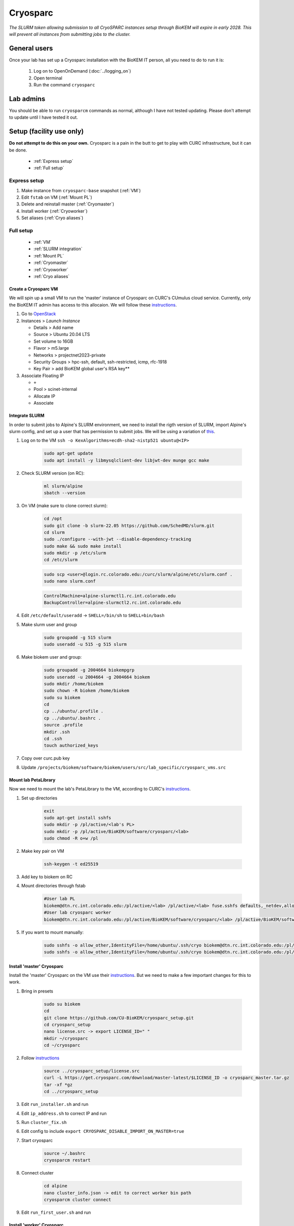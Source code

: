 Cryosparc
=========

.. _General users:

*The SLURM token allowing submission to all CryoSPARC instances setup through
BioKEM will expire in early 2028. This will prevent all instances from
submitting jobs to the cluster.*

General users
-------------
Once your lab has set up a Cryosparc installation with the BioKEM IT person, all
you need to do to run it is:

  #. Log on to OpenOnDemand (:doc:`../logging_on`)
  #. Open terminal
  #. Run the command ``cryosparc``

.. _Lab admins:

Lab admins
----------
You should be able to run ``cryosparcm`` commands as normal, although I have not
tested updating. Please don't attempt to update until I have tested it out.

.. _Setup:

Setup (facility use only)
-------------------------
**Do not attempt to do this on your own.** Cryosparc is a pain in the butt to
get to play with CURC infrastructure, but it can be done.

   - :ref:`Express setup`
   - :ref:`Full setup`

.. _Express setup:

Express setup
"""""""""""""

#. Make instance from ``cryosparc-base`` snapshot (:ref:`VM`)
#. Edit ``fstab`` on VM (:ref:`Mount PL`)
#. Delete and reinstall master (:ref:`Cryomaster`)
#. Install worker (:ref:`Cryoworker`)
#. Set aliases (:ref:`Cryo aliases`)

.. _Full setup:

Full setup
""""""""""

    - :ref:`VM`
    - :ref:`SLURM integration`
    - :ref:`Mount PL`
    - :ref:`Cryomaster`
    - :ref:`Cryoworker`
    - :ref:`Cryo aliases`

.. _VM:

Create a Cryosparc VM
^^^^^^^^^^^^^^^^^^^^^
We will spin up a small VM to run the 'master' instance of Cryosparc on CURC's
CUmulus cloud service. Currently, only the BioKEM IT admin has access to this
allocaion. We will follow these `instructions
<https://curc.readthedocs.io/en/latest/tutorials/cumulus1.html>`_.

#. Go to `OpenStack <https://cumulus.rc.colorado.edu/auth/login/?next=/>`_
#. Instances > `Launch Instance`

   - Details > Add name
   - Source > Ubuntu 20.04 LTS
   - Set volume to 16GB
   - Flavor > m5.large
   - Networks > projectnet2023-private
   - Security Groups > hpc-ssh, default, ssh-restricted, icmp, rfc-1918
   - Key Pair > add BioKEM global user's RSA key**

#. Associate Floating IP

   - ``+``
   - Pool > scinet-internal
   - Allocate IP
   - Associate


.. _SLURM integration:

Integrate SLURM
^^^^^^^^^^^^^^^
In order to submit jobs to Alpine's SLURM environment, we need to install the
rigth version of SLURM, import Alpine's slurm config, and set up a user that has
permission to submit jobs. We will be using a variation of `this <https://curc.readthedocs.io/en/latest/cloud/slurm-integration.html>`_.

#. Log on to the VM ``ssh -o KexAlgorithms=ecdh-sha2-nistp521 ubuntu@<IP>``

    .. code-block:: bash

      sudo apt-get update
      sudo apt install -y libmysqlclient-dev libjwt-dev munge gcc make

#. Check SLURM version (on RC):

    .. code-block:: bash

      ml slurm/alpine
      sbatch --version

#. On VM (make sure to clone correct slurm):

    .. code-block:: bash

      cd /opt
      sudo git clone -b slurm-22.05 https://github.com/SchedMD/slurm.git
      cd slurm
      sudo ./configure --with-jwt --disable-dependency-tracking
      sudo make && sudo make install
      sudo mkdir -p /etc/slurm
      cd /etc/slurm

    .. code-block:: bash

      sudo scp <user>@login.rc.colorado.edu:/curc/slurm/alpine/etc/slurm.conf .
      sudo nano slurm.conf

    .. code-block:: bash

      ControlMachine=alpine-slurmctl1.rc.int.colorado.edu
      BackupController=alpine-slurmctl2.rc.int.colorado.edu

#. Edit ``/etc/default/useradd`` -> ``SHELL=/bin/sh`` to ``SHELL=bin/bash``
#. Make slurm user and group

    .. code-block:: bash

       sudo groupadd -g 515 slurm
       sudo useradd -u 515 -g 515 slurm

#. Make biokem user and group:

    .. code-block:: bash

      sudo groupadd -g 2004664 biokempgrp
      sudo useradd -u 2004664 -g 2004664 biokem
      sudo mkdir /home/biokem
      sudo chown -R biokem /home/biokem
      sudo su biokem
      cd
      cp ../ubuntu/.profile .
      cp ../ubuntu/.bashrc .
      source .profile
      mkdir .ssh
      cd .ssh
      touch authorized_keys

#. Copy over curc.pub key
#. Update ``/projects/biokem/software/biokem/users/src/lab_specific/cryosparc_vms.src``

.. _Mount PL:

Mount lab PetaLibrary
^^^^^^^^^^^^^^^^^^^^^
Now we need to mount the lab's PetaLibrary to the VM, according to CURC's
`instructions <https://curc.readthedocs.io/en/latest/tutorials/cumulus4.html>`_.

#. Set up directories

    .. code-block:: bash

      exit
      sudo apt-get install sshfs
      sudo mkdir -p /pl/active/<lab's PL>
      sudo mkdir -p /pl/active/BioKEM/software/cryosparc/<lab>
      sudo chmod -R o+w /pl

#. Make key pair on VM

    .. code-block:: bash

      ssh-keygen -t ed25519

#. Add key to biokem on RC
#. Mount directories through fstab

    .. code-block:: bash

      #User lab PL
      biokem@dtn.rc.int.colorado.edu:/pl/active/<lab> /pl/active/<lab> fuse.sshfs defaults,_netdev,allow_other,default_permissions,identityfile=/home/ubuntu/.ssh/cryo,uid=biokem,gid=biokempgrp 0 0
      #User lab cryosparc worker
      biokem@dtn.rc.int.colorado.edu:/pl/active/BioKEM/software/cryosparc/<lab> /pl/active/BioKEM/software/cryosparc/<lab> fuse.sshfs defaults,_netdev,allow_other,default_permissions,identityfile=/home/ubuntu/.ssh/cryo,uid=biokem,gid=biokempgrp 0 0

#. If you want to mount manually:

    .. code-block:: bash

      sudo sshfs -o allow_other,IdentityFile=/home/ubuntu/.ssh/cryo biokem@dtn.rc.int.colorado.edu:/pl/active/<lab> /pl/active/<lab>
      sudo sshfs -o allow_other,IdentityFile=/home/ubuntu/.ssh/cryo biokem@dtn.rc.int.colorado.edu:/pl/active/BioKEM/software/cryosparc/<lab> /pl/active/BioKEM/software/cryosparc/<lab>

.. _Cryomaster:

Install 'master' Cryosparc
^^^^^^^^^^^^^^^^^^^^^^^^^^
Install the 'master' Cryosparc on the VM use their `instructions <https://guide.cryosparc.com/setup-configuration-and-management/how-to-download-install-and-configure/downloading-and-installing-cryosparc>`_.
But we need to make a few important changes for this to work.

#. Bring in presets

    .. code-block:: bash

      sudo su biokem
      cd
      git clone https://github.com/CU-BioKEM/cryosparc_setup.git
      cd cryosparc_setup
      nano license.src -> export LICENSE_ID=" "
      mkdir ~/cryosparc
      cd ~/cryosparc

#. Follow `instructions <https://guide.cryosparc.com/setup-configuration-and-management/how-to-download-install-and-configure/downloading-and-installing-cryosparc>`_

    .. code-block:: bash

      source ../cryosparc_setup/license.src
      curl -L https://get.cryosparc.com/download/master-latest/$LICENSE_ID -o cryosparc_master.tar.gz
      tar -xf *gz
      cd ../cryosparc_setup

#. Edit ``run_installer.sh`` and run
#. Edit ``ip_address.sh`` to correct IP and run
#. Run ``cluster_fix.sh``
#. Edit config to include ``export CRYOSPARC_DISABLE_IMPORT_ON_MASTER=true``
#. Start cryosparc

    .. code-block:: bash

      source ~/.bashrc
      cryosparcm restart

#. Connect cluster

    .. code-block:: bash

      cd alpine
      nano cluster_info.json -> edit to correct worker bin path
      cryosparcm cluster connect

#. Edit ``run_first_user.sh`` and run

.. _Cryoworker:

Install 'worker' Cryosparc
^^^^^^^^^^^^^^^^^^^^^^^^^^
Now that we've installed the 'master' instance, we can install the worker on Alpine.

#. Log onto RC

    .. code-block:: bash

      ssh login10
      cd /pl/active/BioKEM/software/cryosparc

#. Make a new directory for each lab

    .. code-block:: bash

      sudo -u biokem mkdir <labname>
      cd <labname>

    .. code-block:: bash

      git clone https://github.com/CU-BioKEM/cryosparc_setup.git
      cd cryosparc_setup

#. Edit license.src to add correct CryoSPARC license

    .. code-block:: bash

      nano license.src

    .. code-block:: bash

      cd ..
      source cryosparc_setup/license.src
      curl -L https://get.cryosparc.com/download/worker-latest/$LICENSE_ID -o cryosparc_worker.tar.gz
      tar -xf *gz

    .. code-block:: bash

      ssh login10
      ml slurm/alpine
      ainteractive
      ml cuda/11.4
      cd cryosparc_setup

#. Edit ``run_worker_install.sh``

    .. code-block:: bash

      ./run_worker_install.sh
      echo "export CRYOSPARC_SSD_PATH=\$SLURM_SCRATCH" >> ../cryosparc_worker/config.sh

#. Open new terminal

    .. code-block:: bash

      cryosparc

    Login and try to test it out. **Make sure you make all projects in PL**

.. _Cryo aliases:

Create CURC aliases
^^^^^^^^^^^^^^^^^^^
To keep everything as simple for the end user as possible, I have made lab
specific aliases in ``/projects/biokem/software/biokem/users/src/lab_specific``.
These will give users from each labs access to their specific Cryosparc builds.

#. Edit cryosparc_vms.src to add easy access to VM ``alias <lab>-cryosparc-vm="ssh -o KexAlgorithms=ecdh-sha2-nistp521 ubuntu@<IP>"`` (only gives access to BioKEM IT)
#. ``mkdir /projects/biokem/software/biokem/users/src/lab_specific/<lab>``
#. Update ``/projects/biokem/software/biokem/users/src/lab_specific/labs.src`` with new lab group
#. Make lab specific functions: ``touch <lab>lab.src``

     .. code-block:: bash

        #cryosparc
        alias cryosparc='firefox http://<IP>:<base_port>'

#. Make admin functions

     .. code-block:: bash

        for USER in $(users)
          do
          if [ "$USER" == "<admin>" ]; then
            alias cryosparcm='ssh -o KexAlgorithms=ecdh-sha2-nistp521 <user>@<ip> "/home/<user>/cryosparc/cryosparc_master/bin/cryosparcm ${1}"'
            export PATH=/projects/biokem/software/biokem/users/src/lab_specific/<lab>:"$PATH"
          fi
          done`

#. Make ``cryosparc-add-key`` executable

     .. code-block:: bash

        !#/bin/bash

        IP=<IP>
        USER=biokem
        cat ${1} | ssh -o KexAlgorithms=ecdh-sha2-nistp521 ${USER}@${IP} 'cat >> .ssh/authorized_keys'
